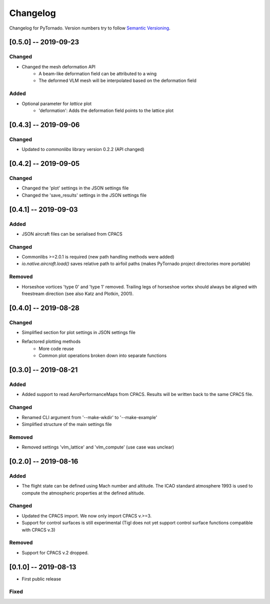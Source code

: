 Changelog
=========

Changelog for PyTornado. Version numbers try to follow `Semantic
Versioning <https://semver.org/spec/v2.0.0.html>`__.

[0.5.0] -- 2019-09-23
---------------------

Changed
~~~~~~~

* Changed the mesh deformation API
    * A beam-like deformation field can be attributed to a wing
    * The deformed VLM mesh will be interpolated based on the deformation field

Added
~~~~~

* Optional parameter for *lattice* plot
    * 'deformation': Adds the deformation field points to the lattice plot

[0.4.3] -- 2019-09-06
---------------------

Changed
~~~~~~~

* Updated to `commonlibs` library version 0.2.2 (API changed)

[0.4.2] -- 2019-09-05
---------------------

Changed
~~~~~~~

* Changed the 'plot' settings in the JSON settings file
* Changed the 'save_results' settings in the JSON settings file

[0.4.1] -- 2019-09-03
---------------------

Added
~~~~~

* JSON aircraft files can be serialised from CPACS

Changed
~~~~~~~

* Commonlibs >=2.0.1 is required (new path handling methods were added)
* `io.native.aircraft.load()` saves relative path to airfoil paths (makes PyTornado project directories more portable)

Removed
~~~~~~~

* Horseshoe vortices 'type 0' and 'type 1' removed. Trailing legs of horseshoe vortex should always be aligned with freestream direction (see also Katz and Plotkin, 2001).

[0.4.0] -- 2019-08-28
---------------------

Changed
~~~~~~~

* Simplified section for plot settings in JSON settings file
* Refactored plotting methods
    * More code reuse
    * Common plot operations broken down into separate functions

[0.3.0] -- 2019-08-21
---------------------

Added
~~~~~

* Added support to read AeroPerformanceMaps from CPACS. Results will be written back to the same CPACS file.

Changed
~~~~~~~

* Renamed CLI argument from '--make-wkdir' to '--make-example'
* Simplified structure of the main settings file

Removed
~~~~~~~

* Removed settings 'vlm_lattice' and 'vlm_compute' (use case was unclear)

[0.2.0] -- 2019-08-16
---------------------

Added
~~~~~

* The flight state can be defined using Mach number and altitude. The ICAO standard atmosphere 1993 is used to compute the atmospheric properties at the defined altitude.

Changed
~~~~~~~

* Updated the CPACS import. We now only import CPACS v.>=3.
* Support for control surfaces is still experimental (Tigl does not yet support control surface functions compatible with CPACS v.3)

Removed
~~~~~~~

* Support for CPACS v.2 dropped.

[0.1.0] -- 2019-08-13
---------------------

* First public release

Fixed
~~~~~
